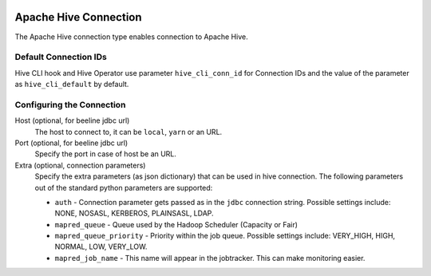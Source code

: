  .. Licensed to the Apache Software Foundation (ASF) under one
    or more contributor license agreements.  See the NOTICE file
    distributed with this work for additional information
    regarding copyright ownership.  The ASF licenses this file
    to you under the Apache License, Version 2.0 (the
    "License"); you may not use this file except in compliance
    with the License.  You may obtain a copy of the License at

 ..   http://www.apache.org/licenses/LICENSE-2.0

 .. Unless required by applicable law or agreed to in writing,
    software distributed under the License is distributed on an
    "AS IS" BASIS, WITHOUT WARRANTIES OR CONDITIONS OF ANY
    KIND, either express or implied.  See the License for the
    specific language governing permissions and limitations
    under the License.

Apache Hive Connection
======================

The Apache Hive connection type enables connection to Apache Hive.

Default Connection IDs
----------------------

Hive CLI hook and Hive Operator use parameter ``hive_cli_conn_id`` for Connection IDs and the value of the parameter as ``hive_cli_default`` by default.

Configuring the Connection
--------------------------
Host (optional, for beeline jdbc url)
    The host to connect to, it can be ``local``, ``yarn`` or an URL.

Port (optional, for beeline jdbc url)
    Specify the port in case of host be an URL.

Extra (optional, connection parameters)
    Specify the extra parameters (as json dictionary) that can be used in hive connection. The following parameters out of the standard python parameters are supported:

    * ``auth`` - Connection parameter gets passed as in the ``jdbc`` connection string. Possible settings include: NONE, NOSASL, KERBEROS, PLAINSASL, LDAP.
    * ``mapred_queue`` - Queue used by the Hadoop Scheduler (Capacity or Fair)
    * ``mapred_queue_priority`` - Priority within the job queue. Possible settings include: VERY_HIGH, HIGH, NORMAL, LOW, VERY_LOW.
    * ``mapred_job_name`` - This name will appear in the jobtracker. This can make monitoring easier.

